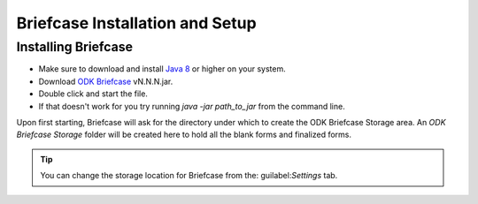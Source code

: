 *********************************
Briefcase Installation and Setup
*********************************

.. _installing-briefcase:

Installing Briefcase
----------------------

- Make sure to download and install `Java 8 <https://java.com/en/download/>`_ or higher on your system.
- Download `ODK Briefcase <https://opendatakit.org/downloads/download-category/briefcase/>`_  vN.N.N.jar.
- Double click and start the file.
- If that doesn't work for you try running *java -jar path_to_jar* from the command line.

Upon first starting, Briefcase will ask for the directory under which to create the ODK Briefcase Storage area. An `ODK Briefcase Storage` folder will be created here to hold all the blank forms and finalized forms.

.. tip::

  You can change the storage location for Briefcase from the: guilabel:`Settings` tab.

